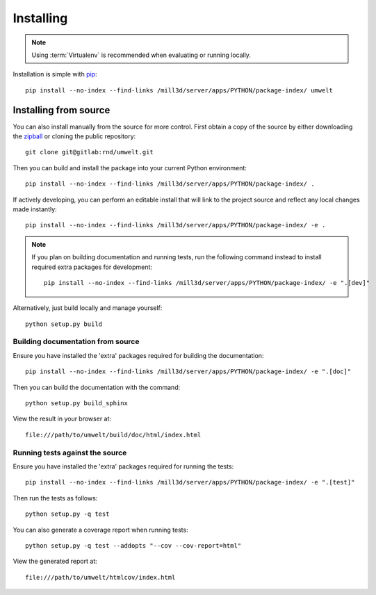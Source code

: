 .. _installing:

**********
Installing
**********

.. highlight:: bash

.. note::

    Using :term:`Virtualenv` is recommended when evaluating or running locally.

Installation is simple with `pip <http://www.pip-installer.org/>`_::

    pip install --no-index --find-links /mill3d/server/apps/PYTHON/package-index/ umwelt

Installing from source
======================

You can also install manually from the source for more control. First obtain a
copy of the source by either downloading the
`zipball <http://gitlab/rnd/umwelt/repository/archive.zip?ref=master>`_ or
cloning the public repository::

    git clone git@gitlab:rnd/umwelt.git

Then you can build and install the package into your current Python
environment::

    pip install --no-index --find-links /mill3d/server/apps/PYTHON/package-index/ .

If actively developing, you can perform an editable install that will link to
the project source and reflect any local changes made instantly::

    pip install --no-index --find-links /mill3d/server/apps/PYTHON/package-index/ -e .

.. note::

    If you plan on building documentation and running tests, run the following
    command instead to install required extra packages for development::

        pip install --no-index --find-links /mill3d/server/apps/PYTHON/package-index/ -e ".[dev]"

Alternatively, just build locally and manage yourself::

    python setup.py build

Building documentation from source
----------------------------------

Ensure you have installed the 'extra' packages required for building the
documentation::

    pip install --no-index --find-links /mill3d/server/apps/PYTHON/package-index/ -e ".[doc]"

Then you can build the documentation with the command::

    python setup.py build_sphinx

View the result in your browser at::

    file:///path/to/umwelt/build/doc/html/index.html

Running tests against the source
--------------------------------

Ensure you have installed the 'extra' packages required for running the tests::

    pip install --no-index --find-links /mill3d/server/apps/PYTHON/package-index/ -e ".[test]"

Then run the tests as follows::

    python setup.py -q test

You can also generate a coverage report when running tests::

    python setup.py -q test --addopts "--cov --cov-report=html"

View the generated report at::

    file:///path/to/umwelt/htmlcov/index.html

